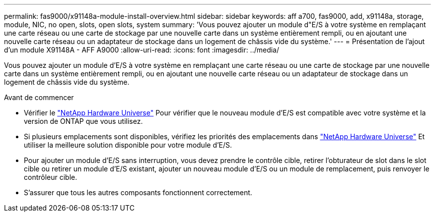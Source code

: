---
permalink: fas9000/x91148a-module-install-overview.html 
sidebar: sidebar 
keywords: aff a700, fas9000, add, x91148a, storage, module, NIC, no open, slots, open slots, system 
summary: 'Vous pouvez ajouter un module d"E/S à votre système en remplaçant une carte réseau ou une carte de stockage par une nouvelle carte dans un système entièrement rempli, ou en ajoutant une nouvelle carte réseau ou un adaptateur de stockage dans un logement de châssis vide du système.' 
---
= Présentation de l'ajout d'un module X91148A - AFF A9000
:allow-uri-read: 
:icons: font
:imagesdir: ../media/


Vous pouvez ajouter un module d'E/S à votre système en remplaçant une carte réseau ou une carte de stockage par une nouvelle carte dans un système entièrement rempli, ou en ajoutant une nouvelle carte réseau ou un adaptateur de stockage dans un logement de châssis vide du système.

.Avant de commencer
* Vérifier le https://hwu.netapp.com/["NetApp Hardware Universe"] Pour vérifier que le nouveau module d'E/S est compatible avec votre système et la version de ONTAP que vous utilisez.
* Si plusieurs emplacements sont disponibles, vérifiez les priorités des emplacements dans https://hwu.netapp.com/["NetApp Hardware Universe"] Et utiliser la meilleure solution disponible pour votre module d'E/S.
* Pour ajouter un module d'E/S sans interruption, vous devez prendre le contrôle cible, retirer l'obturateur de slot dans le slot cible ou retirer un module d'E/S existant, ajouter un nouveau module d'E/S ou un module de remplacement, puis renvoyer le contrôleur cible.
* S'assurer que tous les autres composants fonctionnent correctement.

